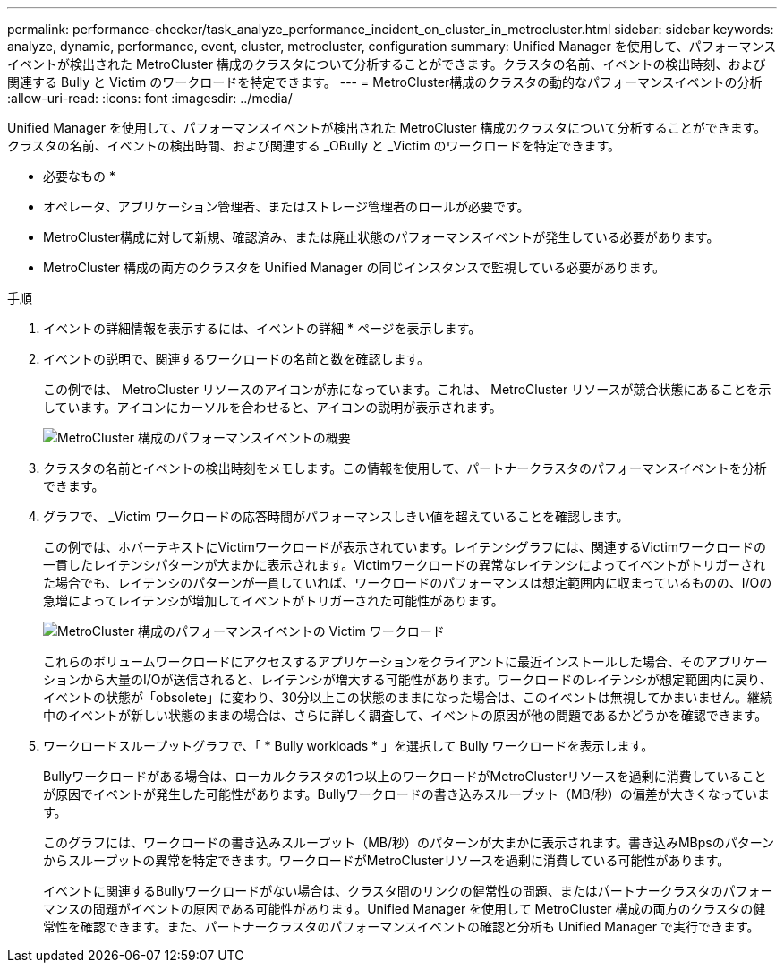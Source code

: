 ---
permalink: performance-checker/task_analyze_performance_incident_on_cluster_in_metrocluster.html 
sidebar: sidebar 
keywords: analyze, dynamic, performance, event, cluster, metrocluster, configuration 
summary: Unified Manager を使用して、パフォーマンスイベントが検出された MetroCluster 構成のクラスタについて分析することができます。クラスタの名前、イベントの検出時刻、および関連する Bully と Victim のワークロードを特定できます。 
---
= MetroCluster構成のクラスタの動的なパフォーマンスイベントの分析
:allow-uri-read: 
:icons: font
:imagesdir: ../media/


[role="lead"]
Unified Manager を使用して、パフォーマンスイベントが検出された MetroCluster 構成のクラスタについて分析することができます。クラスタの名前、イベントの検出時間、および関連する _OBully と _Victim のワークロードを特定できます。

* 必要なもの *

* オペレータ、アプリケーション管理者、またはストレージ管理者のロールが必要です。
* MetroCluster構成に対して新規、確認済み、または廃止状態のパフォーマンスイベントが発生している必要があります。
* MetroCluster 構成の両方のクラスタを Unified Manager の同じインスタンスで監視している必要があります。


.手順
. イベントの詳細情報を表示するには、イベントの詳細 * ページを表示します。
. イベントの説明で、関連するワークロードの名前と数を確認します。
+
この例では、 MetroCluster リソースのアイコンが赤になっています。これは、 MetroCluster リソースが競合状態にあることを示しています。アイコンにカーソルを合わせると、アイコンの説明が表示されます。

+
image::../media/opm_mcc_incident_summary_png.gif[MetroCluster 構成のパフォーマンスイベントの概要]

. クラスタの名前とイベントの検出時刻をメモします。この情報を使用して、パートナークラスタのパフォーマンスイベントを分析できます。
. グラフで、 _Victim ワークロードの応答時間がパフォーマンスしきい値を超えていることを確認します。
+
この例では、ホバーテキストにVictimワークロードが表示されています。レイテンシグラフには、関連するVictimワークロードの一貫したレイテンシパターンが大まかに表示されます。Victimワークロードの異常なレイテンシによってイベントがトリガーされた場合でも、レイテンシのパターンが一貫していれば、ワークロードのパフォーマンスは想定範囲内に収まっているものの、I/Oの急増によってレイテンシが増加してイベントがトリガーされた可能性があります。

+
image::../media/opm_mcc_incident_victim_workloads_png.gif[MetroCluster 構成のパフォーマンスイベントの Victim ワークロード]

+
これらのボリュームワークロードにアクセスするアプリケーションをクライアントに最近インストールした場合、そのアプリケーションから大量のI/Oが送信されると、レイテンシが増大する可能性があります。ワークロードのレイテンシが想定範囲内に戻り、イベントの状態が「obsolete」に変わり、30分以上この状態のままになった場合は、このイベントは無視してかまいません。継続中のイベントが新しい状態のままの場合は、さらに詳しく調査して、イベントの原因が他の問題であるかどうかを確認できます。

. ワークロードスループットグラフで、「 * Bully workloads * 」を選択して Bully ワークロードを表示します。
+
Bullyワークロードがある場合は、ローカルクラスタの1つ以上のワークロードがMetroClusterリソースを過剰に消費していることが原因でイベントが発生した可能性があります。Bullyワークロードの書き込みスループット（MB/秒）の偏差が大きくなっています。

+
このグラフには、ワークロードの書き込みスループット（MB/秒）のパターンが大まかに表示されます。書き込みMBpsのパターンからスループットの異常を特定できます。ワークロードがMetroClusterリソースを過剰に消費している可能性があります。

+
イベントに関連するBullyワークロードがない場合は、クラスタ間のリンクの健常性の問題、またはパートナークラスタのパフォーマンスの問題がイベントの原因である可能性があります。Unified Manager を使用して MetroCluster 構成の両方のクラスタの健常性を確認できます。また、パートナークラスタのパフォーマンスイベントの確認と分析も Unified Manager で実行できます。


